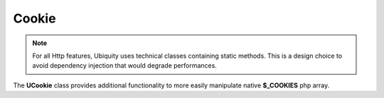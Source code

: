 Cookie
======
.. note:: For all Http features, Ubiquity uses technical classes containing static methods. 
          This is a design choice to avoid dependency injection that would degrade performances.

The **UCookie** class provides additional functionality to more easily manipulate native **$_COOKIES** php array.